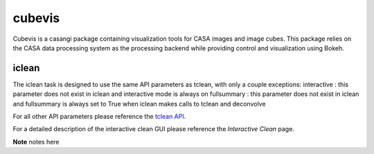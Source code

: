 cubevis
====================

Cubevis is a casangi package containing visualization tools for CASA images and image cubes.
This package relies on the CASA data processing system as the processing backend while providing control and visualization using Bokeh.


iclean
^^^^^^^^^

.. data:: Interactive Clean

The iclean task is designed to use the same API parameters as tclean, with only a couple exceptions:
interactive : this parameter does not exist in iclean and interactive mode is always on
fullsummary :  this parameter does not exist in iclean and fullsummary is always set to True when iclean makes calls to tclean and deconvolve

For all other API parameters please reference the `tclean API`_.

.. _tclean API: ../api/tt/casatasks.imaging.tclean.html

For a detailed description of the interactive clean GUI please reference the `Interactive Clean` page.

.. _Interactive Clean: ../notebooks/interactive_clean.html


**Note** notes here

